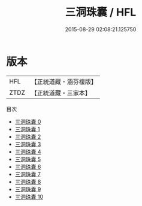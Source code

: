#+TITLE: 三洞珠囊 / HFL

#+DATE: 2015-08-29 02:08:21.125750
* 版本
 |       HFL|【正統道藏・涵芬樓版】|
 |      ZTDZ|【正統道藏・三家本】|
目次
 - [[file:KR5e0041_000.txt][三洞珠囊 0]]
 - [[file:KR5e0041_001.txt][三洞珠囊 1]]
 - [[file:KR5e0041_002.txt][三洞珠囊 2]]
 - [[file:KR5e0041_003.txt][三洞珠囊 3]]
 - [[file:KR5e0041_004.txt][三洞珠囊 4]]
 - [[file:KR5e0041_005.txt][三洞珠囊 5]]
 - [[file:KR5e0041_006.txt][三洞珠囊 6]]
 - [[file:KR5e0041_007.txt][三洞珠囊 7]]
 - [[file:KR5e0041_008.txt][三洞珠囊 8]]
 - [[file:KR5e0041_009.txt][三洞珠囊 9]]
 - [[file:KR5e0041_010.txt][三洞珠囊 10]]
